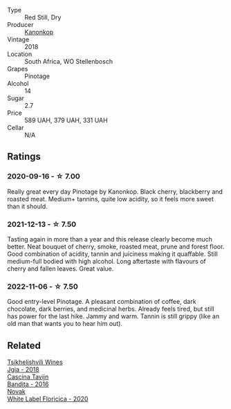 #+attr_html: :class wine-main-image
[[file:/images/51/43561a-3ce6-4c28-b1db-a0ec9ff8bd47/2020-07-29-21-25-12-46EEB3EF-C2C0-4BDD-9A73-45AA7EB09A45-1-105-c@512.webp]]

- Type :: Red Still, Dry
- Producer :: [[barberry:/producers/fdd7e2b7-f4c1-4cac-87f6-45449b8414c4][Kanonkop]]
- Vintage :: 2018
- Location :: South Africa, WO Stellenbosch
- Grapes :: Pinotage
- Alcohol :: 14
- Sugar :: 2.7
- Price :: 589 UAH, 379 UAH, 331 UAH
- Cellar :: N/A

** Ratings

*** 2020-09-16 - ☆ 7.00

Really great every day Pinotage by Kanonkop. Black cherry, blackberry and roasted meat. Medium+ tannins, quite low acidity, so it feels more sweet than it should.

*** 2021-12-13 - ☆ 7.50

Tasting again in more than a year and this release clearly become much better. Neat bouquet of cherry, smoke, roasted meat, prune and forest floor. Good combination of acidity, tannin and juiciness making it quaffable. Still medium-full bodied with high alcohol. Long aftertaste with flavours of cherry and fallen leaves. Great value.

*** 2022-11-06 - ☆ 7.50

Good entry-level Pinotage. A pleasant combination of coffee, dark chocolate, dark berries, and medicinal herbs. Already feels tired, but still has power for the last hike. Jammy and warm. Tannin is still grippy (like an old man that wants you to hear him out).

** Related

#+begin_export html
<div class="flex-container">
  <a class="flex-item flex-item-left" href="/wines/5dc6ba4f-1e46-4feb-8b6e-4ab6ae31a614.html">
    <img class="flex-bottle" src="/images/5d/c6ba4f-1e46-4feb-8b6e-4ab6ae31a614/2021-11-14-12-42-00-A92D013B-A1FB-4126-9235-AC856848BEDE-1-105-c@512.webp"></img>
    <section class="h">Tsikhelishvili Wines</section>
    <section class="h text-bolder">Jgia - 2018</section>
  </a>

  <a class="flex-item flex-item-right" href="/wines/9bd895a7-ad65-4065-a7f8-38fb457ed455.html">
    <img class="flex-bottle" src="/images/9b/d895a7-ad65-4065-a7f8-38fb457ed455/2020-09-13-12-41-27-649128AA-DCDA-4B5C-8928-E008BD77D3E9-1-105-c@512.webp"></img>
    <section class="h">Cascina Tavijn</section>
    <section class="h text-bolder">Bandita - 2016</section>
  </a>

  <a class="flex-item flex-item-left" href="/wines/dbc20fb4-477e-40bc-ad90-dbee52766baa.html">
    <img class="flex-bottle" src="/images/db/c20fb4-477e-40bc-ad90-dbee52766baa/2022-10-26-19-36-15-887080B6-118E-4628-9282-4A962E821FC7-1-105-c@512.webp"></img>
    <section class="h">Novak</section>
    <section class="h text-bolder">White Label Floricica - 2020</section>
  </a>

</div>
#+end_export
